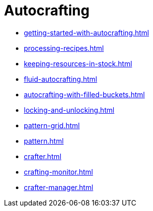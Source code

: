 = Autocrafting

- xref:getting-started-with-autocrafting.adoc[]
- xref:processing-recipes.adoc[]
- xref:keeping-resources-in-stock.adoc[]
- xref:fluid-autocrafting.adoc[]
- xref:autocrafting-with-filled-buckets.adoc[]
- xref:locking-and-unlocking.adoc[]
- xref:pattern-grid.adoc[]
- xref:pattern.adoc[]
- xref:crafter.adoc[]
- xref:crafting-monitor.adoc[]
- xref:crafter-manager.adoc[]
